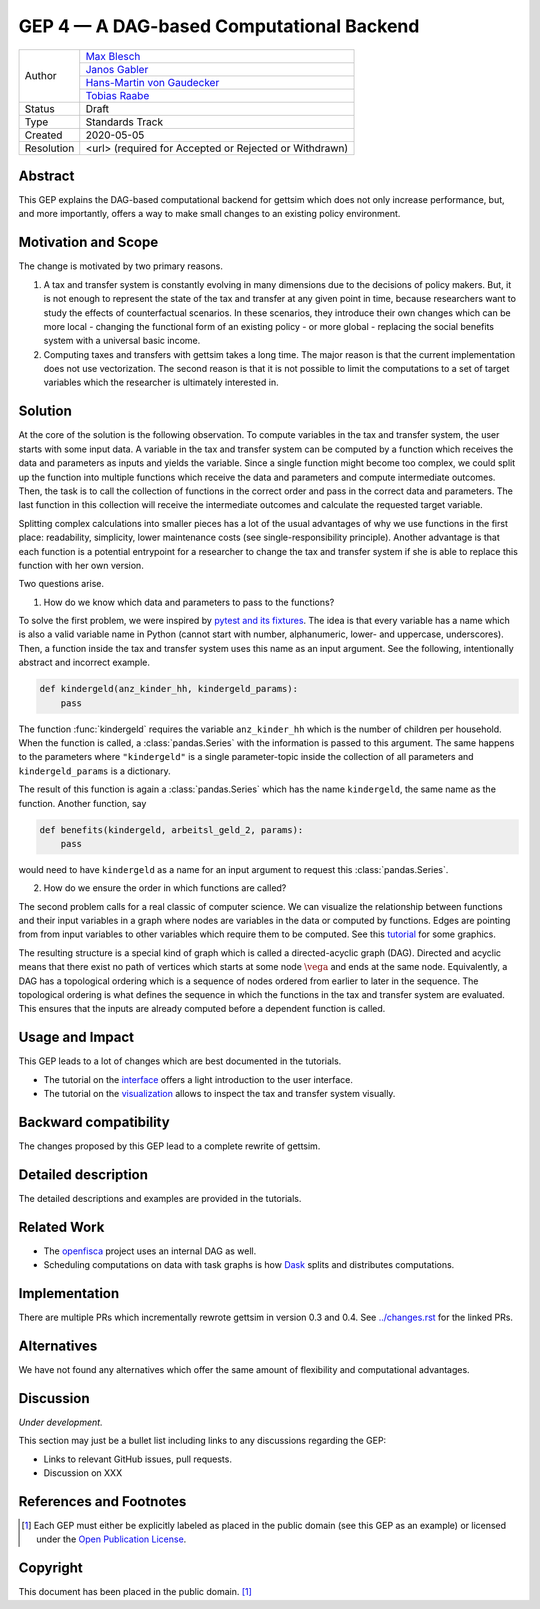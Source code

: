 =========================================
GEP 4 — A DAG-based Computational Backend
=========================================

+------------+---------------------------------------------------------------+
| Author     | `Max Blesch <https://github.com/MaxBlesch>`_                  |
+            +---------------------------------------------------------------+
|            | `Janos Gabler <https://github.com/janosg>`_                   |
+            +---------------------------------------------------------------+
|            | `Hans-Martin von Gaudecker <https://github.com/hmgaudecker>`_ |
+            +---------------------------------------------------------------+
|            | `Tobias Raabe <https://github.com/tobiasraabe>`_              |
+------------+---------------------------------------------------------------+
| Status     | Draft                                                         |
+------------+---------------------------------------------------------------+
| Type       | Standards Track                                               |
+------------+---------------------------------------------------------------+
| Created    | 2020-05-05                                                    |
+------------+---------------------------------------------------------------+
| Resolution | <url> (required for Accepted or Rejected or Withdrawn)        |
+------------+---------------------------------------------------------------+


Abstract
--------

This GEP explains the DAG-based computational backend for gettsim which does not only
increase performance, but, and more importantly, offers a way to make small changes to
an existing policy environment.


Motivation and Scope
--------------------

The change is motivated by two primary reasons.

1. A tax and transfer system is constantly evolving in many dimensions due to the
   decisions of policy makers. But, it is not enough to represent the state of the tax
   and transfer at any given point in time, because researchers want to study the
   effects of counterfactual scenarios. In these scenarios, they introduce their own
   changes which can be more local - changing the functional form of an existing policy
   - or more global - replacing the social benefits system with a universal basic
   income.

2. Computing taxes and transfers with gettsim takes a long time. The major reason is
   that the current implementation does not use vectorization. The second reason is that
   it is not possible to limit the computations to a set of target variables which the
   researcher is ultimately interested in.


Solution
--------

At the core of the solution is the following observation. To compute variables in the
tax and transfer system, the user starts with some input data. A variable in the tax and
transfer system can be computed by a function which receives the data and parameters as
inputs and yields the variable. Since a single function might become too complex, we
could split up the function into multiple functions which receive the data and
parameters and compute intermediate outcomes. Then, the task is to call the collection
of functions in the correct order and pass in the correct data and parameters. The last
function in this collection will receive the intermediate outcomes and calculate the
requested target variable.

Splitting complex calculations into smaller pieces has a lot of the usual advantages of
why we use functions in the first place: readability, simplicity, lower maintenance
costs (see single-responsibility principle). Another advantage is that each function is
a potential entrypoint for a researcher to change the tax and transfer system if she is
able to replace this function with her own version.

Two questions arise.

1. How do we know which data and parameters to pass to the functions?

To solve the first problem, we were inspired by `pytest and its fixtures
<https://docs.pytest.org/en/stable/fixture.html>`_. The idea is that every variable has
a name which is also a valid variable name in Python (cannot start with number,
alphanumeric, lower- and uppercase, underscores). Then, a function inside the tax and
transfer system uses this name as an input argument. See the following, intentionally
abstract and incorrect example.

.. code-block:: python

    def kindergeld(anz_kinder_hh, kindergeld_params):
        pass

The function :func:`kindergeld` requires the variable ``anz_kinder_hh`` which is the
number of children per household. When the function is called, a :class:`pandas.Series`
with the information is passed to this argument. The same happens to the parameters
where ``"kindergeld"`` is a single parameter-topic inside the collection of all
parameters and ``kindergeld_params`` is a dictionary.

The result of this function is again a :class:`pandas.Series` which has the name
``kindergeld``, the same name as the function. Another function, say

.. code-block:: python

    def benefits(kindergeld, arbeitsl_geld_2, params):
        pass

would need to have ``kindergeld`` as a name for an input argument to request this
:class:`pandas.Series`.

2. How do we ensure the order in which functions are called?

The second problem calls for a real classic of computer science. We can visualize the
relationship between functions and their input variables in a graph where nodes are
variables in the data or computed by functions. Edges are pointing from from input
variables to other variables which require them to be computed. See this `tutorial
<../visualize_the_system.ipynb>`_ for some graphics.

The resulting structure is a special kind of graph which is called a directed-acyclic
graph (DAG). Directed and acyclic means that there exist no path of vertices which
starts at some node :math:`\vega` and ends at the same node. Equivalently, a DAG has a
topological ordering which is a sequence of nodes ordered from earlier to later in the
sequence. The topological ordering is what defines the sequence in which the functions
in the tax and transfer system are evaluated. This ensures that the inputs are already
computed before a dependent function is called.


Usage and Impact
----------------

This GEP leads to a lot of changes which are best documented in the tutorials.

- The tutorial on the `interface <../tutorials/interface.ipynb>`_ offers a light
  introduction to the user interface.
- The tutorial on the `visualization <../tutorials/visualize_the_system.ipynb>`_ allows
  to inspect the tax and transfer system visually.


Backward compatibility
----------------------

The changes proposed by this GEP lead to a complete rewrite of gettsim.


Detailed description
--------------------

The detailed descriptions and examples are provided in the tutorials.


Related Work
------------

- The `openfisca <https://github.com/openfisca/>`_ project uses an internal DAG as well.
- Scheduling computations on data with task graphs is how `Dask
  <https://docs.dask.org/>`_ splits and distributes computations.


Implementation
--------------

There are multiple PRs which incrementally rewrote gettsim in version 0.3 and 0.4. See
`<../changes.rst>`_ for the linked PRs.


Alternatives
------------

We have not found any alternatives which offer the same amount of flexibility and
computational advantages.


Discussion
----------

*Under development.*

This section may just be a bullet list including links to any discussions regarding the
GEP:

- Links to relevant GitHub issues, pull requests.
- Discussion on XXX


References and Footnotes
------------------------

.. [1] Each GEP must either be explicitly labeled as placed in the public domain (see
       this GEP as an example) or licensed under the `Open Publication License`_.

.. _Open Publication License: https://www.opencontent.org/openpub/

.. _#general/geps: https://gettsim.zulipchat.com/#narrow/stream/212222-general/topic/GEPs


Copyright
---------

This document has been placed in the public domain. [1]_
